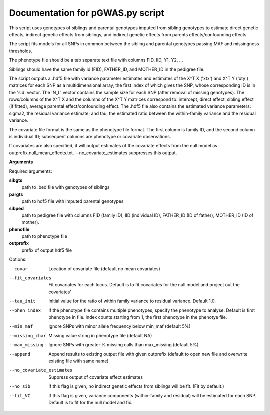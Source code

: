 Documentation for pGWAS.py script
====================================


This script uses genotypes of siblings and parental genotypes imputed from sibling genotypes to estimate direct genetic effects, indirect genetic effects from siblings,
and indirect genetic effects from parents effects/confounding effects.

The script fits models for all SNPs in common between the sibling and parental genotypes passing MAF and missingness thresholds.

The phenotype file should be a tab separate text file with columns FID, IID, Y1, Y2, ...

Siblings should have the same family id (FID), FATHER_ID, and MOTHER_ID in the pedigree file.

The script outputs a .hdf5 file with variance parameter estimates and estimates of the X^T X ('xtx') and X^T Y ('xty') matrices for each SNP as a multidimensional array,
the first index of which gives the SNP, whose corresponding ID is in the 'sid' vector. The 'N_L' vector contains the sample size for each SNP (after removal of missing genotypes).
The rows/columns of the X^T X and the columns of the X^T Y matrices correspond to: intercept, direct effect,
sibling effect (if fitted), average parental effect/confounding effect. The .hdf5 file also contains the estimated variance
parameters: sigma2, the residual variance estimate; and tau, the estimated ratio between the within-family variance and the residual variance.

The covariate file format is the same as the phenotype file format. The first
column is family ID, and the second column is individual ID; subsequent columns are phenotype or covariate
observations.

If covariates are also specified, it will output estimates of the covariate effects from the null model as
outprefix.null_mean_effects.txt. --no_covariate_estimates suppresses this output.

**Arguments**

Required arguments:

**sibgts**
    path to .bed file with genotypes of siblings

**pargts**
    path to hdf5 file with imputed parental genotypes

**sibped**
    path to pedigree file with columns FID (family ID), IID (individual ID), FATHER_ID (ID of father), MOTHER_ID (ID of mother).

**phenofile**
    path to phenotype file

**outprefix**
    prefix of output hdf5 file

Options:

--covar
   Location of covariate file (default no mean covariates)

--fit_covariates
   Fit covariates for each locus. Default is to fit covariates for the null model and project out the covariates'

--tau_init
   Initial value for the ratio of within family variance to residual variance. Default 1.0.

--phen_index
   If the phenotype file contains multiple phenotypes, specify the phenotype to analyse. Default is first phenotype in file.
   Index counts starting from 1, the first phenotype in the phenotye file.

--min_maf
   Ignore SNPs with minor allele frequency below min_maf (default 5%)

--missing_char
   Missing value string in phenotype file (default NA)

--max_missing
   Ignore SNPs with greater % missing calls than max_missing (default 5%)

--append
   Append results to existing output file with given outprefix (default to open new file and overwrite existing file with same name)

--no_covariate_estimates
   Suppress output of covariate effect estimates

--no_sib
    If this flag is given, no indirect genetic effects from siblings will be fit. (Fit by default.)

--fit_VC
    If this flag is given, variance components (within-family and residual) will be estimated for each SNP.
    Default is to fit for the null model and fix.